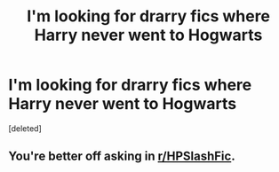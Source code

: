 #+TITLE: I'm looking for drarry fics where Harry never went to Hogwarts

* I'm looking for drarry fics where Harry never went to Hogwarts
:PROPERTIES:
:Score: 0
:DateUnix: 1512228928.0
:DateShort: 2017-Dec-02
:FlairText: Request
:END:
[deleted]


** You're better off asking in [[/r/HPSlashFic][r/HPSlashFic]].
:PROPERTIES:
:Author: adreamersmusing
:Score: 1
:DateUnix: 1512230103.0
:DateShort: 2017-Dec-02
:END:
